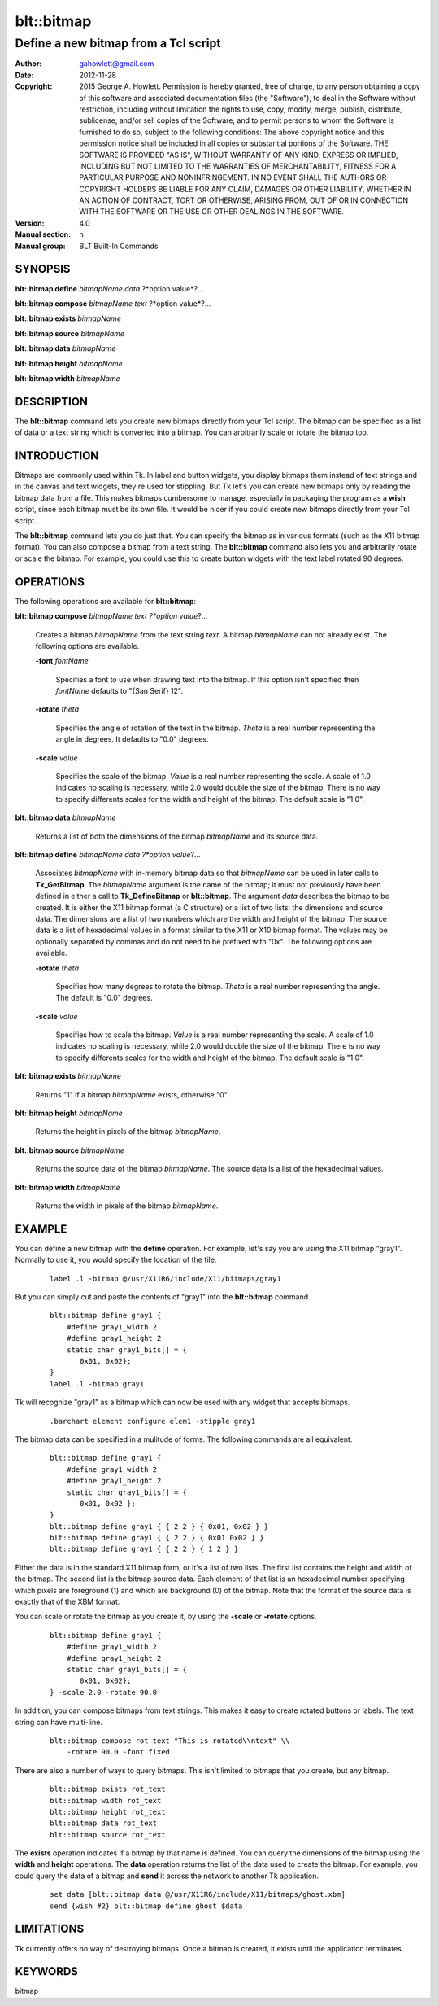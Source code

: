 
===============
blt::bitmap
===============

----------------------------------------------------------------
Define a new bitmap from a Tcl script
----------------------------------------------------------------

:Author: gahowlett@gmail.com
:Date:   2012-11-28
:Copyright: 2015 George A. Howlett.
        Permission is hereby granted, free of charge, to any person
	obtaining a copy of this software and associated documentation
	files (the "Software"), to deal in the Software without
	restriction, including without limitation the rights to use, copy,
	modify, merge, publish, distribute, sublicense, and/or sell copies
	of the Software, and to permit persons to whom the Software is
	furnished to do so, subject to the following conditions:
	The above copyright notice and this permission notice shall be
	included in all copies or substantial portions of the Software.
	THE SOFTWARE IS PROVIDED "AS IS", WITHOUT WARRANTY OF ANY KIND,
	EXPRESS OR IMPLIED, INCLUDING BUT NOT LIMITED TO THE WARRANTIES OF
	MERCHANTABILITY, FITNESS FOR A PARTICULAR PURPOSE AND
	NONINFRINGEMENT. IN NO EVENT SHALL THE AUTHORS OR COPYRIGHT HOLDERS
	BE LIABLE FOR ANY CLAIM, DAMAGES OR OTHER LIABILITY, WHETHER IN AN
	ACTION OF CONTRACT, TORT OR OTHERWISE, ARISING FROM, OUT OF OR IN
	CONNECTION WITH THE SOFTWARE OR THE USE OR OTHER DEALINGS IN THE
	SOFTWARE.
:Version: 4.0
:Manual section: n
:Manual group: BLT Built-In Commands

.. TODO: authors and author with name <email>

SYNOPSIS
--------

**blt::bitmap define** *bitmapName* *data* ?*option value*?...

**blt::bitmap compose** *bitmapName* *text* ?*option value*?...

**blt::bitmap exists** *bitmapName*

**blt::bitmap source** *bitmapName*

**blt::bitmap data** *bitmapName*

**blt::bitmap height** *bitmapName*

**blt::bitmap width** *bitmapName*


DESCRIPTION
-----------

The **blt::bitmap** command lets you create new bitmaps directly from your
Tcl script.  The bitmap can be specified as a list of data or a text string
which is converted into a bitmap.  You can arbitrarily scale or rotate the
bitmap too.

INTRODUCTION
------------

Bitmaps are commonly used within Tk.  In label and button widgets, you
display bitmaps them instead of text strings and in the canvas and text
widgets, they're used for stippling.  But Tk let's you can create new
bitmaps only by reading the bitmap data from a file.  This makes bitmaps
cumbersome to manage, especially in packaging the program as a **wish**
script, since each bitmap must be its own file.  It would be nicer if you
could create new bitmaps directly from your Tcl script.

The **blt::bitmap** command lets you do just that.  You can specify the
bitmap as in various formats (such as the X11 bitmap format).  You can also
compose a bitmap from a text string.  The **blt::bitmap** command also lets
you and arbitrarily rotate or scale the bitmap.  For example, you could use
this to create button widgets with the text label rotated 90 degrees.

OPERATIONS
----------

The following operations are available for **blt::bitmap**:

**blt::bitmap compose** *bitmapName* *text* *?*option value*?...

  Creates a bitmap *bitmapName* from the text string *text*.
  A bitmap *bitmapName* can not already exist.  
  The following options are available.

  **-font** *fontName* 

    Specifies a font to use when drawing text into the bitmap.
    If this option isn't specified then *fontName* defaults to 
    "{San Serif} 12".

  **-rotate** *theta*

    Specifies the angle of rotation of the text in the bitmap.
    *Theta* is a real number representing the angle in degrees.
    It defaults to "0.0" degrees.

  **-scale** *value*

    Specifies the scale of the bitmap.  *Value* is a real number
    representing the scale.  A scale of 1.0 indicates no scaling is
    necessary, while 2.0 would double the size of the bitmap.  There is no
    way to specify differents scales for the width and height of the
    bitmap.  The default scale is "1.0".

**blt::bitmap data** *bitmapName* 

  Returns a list of both the dimensions of the bitmap *bitmapName* and its
  source data.

**blt::bitmap define** *bitmapName* *data* *?*option value*?...

  Associates *bitmapName* with in-memory bitmap data so that
  *bitmapName* can be used in later calls to **Tk_GetBitmap**.  The
  *bitmapName* argument is the name of the bitmap; it must not
  previously have been defined in either a call to **Tk_DefineBitmap** or
  **blt::bitmap**.  The argument *data* describes the bitmap to be
  created.  It is either the X11 bitmap format (a C structure) or a list of
  two lists: the dimensions and source data.  The dimensions are a list of
  two numbers which are the width and height of the bitmap.  The source
  data is a list of hexadecimal values in a format similar to the X11 or
  X10 bitmap format.  The values may be optionally separated by commas and
  do not need to be prefixed with "0x".  The following options are
  available.

  **-rotate** *theta*

      Specifies how many degrees to rotate the bitmap.
      *Theta* is a real number representing the angle.
      The default is "0.0" degrees.

  **-scale** *value*

      Specifies how to scale the bitmap.
      *Value* is a real number representing the scale.  A scale
      of 1.0 indicates no scaling is necessary, while 2.0 would
      double the size of the bitmap.  There is no way to specify
      differents scales for the width and height of the bitmap.
      The default scale is "1.0".

**blt::bitmap exists** *bitmapName*

  Returns "1" if a bitmap *bitmapName* exists, otherwise "0". 

**blt::bitmap height** *bitmapName* 

  Returns the height in pixels of the bitmap *bitmapName*.

**blt::bitmap source** *bitmapName*

  Returns the source data of the bitmap *bitmapName*. The source data is a 
  list of the hexadecimal values.  

**blt::bitmap width** *bitmapName*

  Returns the width in pixels of the bitmap *bitmapName*.

EXAMPLE
-------

You can define a new bitmap with the **define** operation.  For example,
let's say you are using the X11 bitmap "gray1".  Normally to use it, you
would specify the location of the file.

 ::

    label .l -bitmap @/usr/X11R6/include/X11/bitmaps/gray1

But you can simply cut and paste the contents of "gray1" into the 
**blt::bitmap** command.

 ::

     blt::bitmap define gray1 {
	 #define gray1_width 2
	 #define gray1_height 2
	 static char gray1_bits[] = {
	    0x01, 0x02};
     }
     label .l -bitmap gray1

Tk will recognize "gray1" as a bitmap which can now be used with any
widget that accepts bitmaps.

 ::

     .barchart element configure elem1 -stipple gray1

The bitmap data can be specified in a mulitude of forms.  The following
commands are all equivalent.

 ::

     blt::bitmap define gray1 {
	 #define gray1_width 2
	 #define gray1_height 2
	 static char gray1_bits[] = {
	    0x01, 0x02 };
     }
     blt::bitmap define gray1 { { 2 2 } { 0x01, 0x02 } }
     blt::bitmap define gray1 { { 2 2 } { 0x01 0x02 } }
     blt::bitmap define gray1 { { 2 2 } { 1 2 } }

Either the data is in the standard X11 bitmap form, or it's a list of two
lists. The first list contains the height and width of the bitmap.  The
second list is the bitmap source data.  Each element of that list is an
hexadecimal number specifying which pixels are foreground (1) and which are
background (0) of the bitmap.  Note that the format of the source data is
exactly that of the XBM format.

You can scale or rotate the bitmap as you create it, by using the
**-scale** or **-rotate** options.

 ::

     blt::bitmap define gray1 {
	 #define gray1_width 2
	 #define gray1_height 2
	 static char gray1_bits[] = {
	    0x01, 0x02};
     } -scale 2.0 -rotate 90.0

In addition, you can compose bitmaps from text strings.  This makes it
easy to create rotated buttons or labels.  The text string can have
multi-line.  

 ::

    blt::bitmap compose rot_text "This is rotated\\ntext" \\
	-rotate 90.0 -font fixed

There are also a number of ways to query bitmaps.  This isn't limited
to bitmaps that you create, but any bitmap.

 ::

    blt::bitmap exists rot_text
    blt::bitmap width rot_text
    blt::bitmap height rot_text
    blt::bitmap data rot_text
    blt::bitmap source rot_text

The **exists** operation indicates if a bitmap by that name is
defined.  You can query the dimensions of the bitmap using the
**width** and **height** operations. The **data** operation
returns the list of the data used to create the bitmap.  
For example, you could query the data of a bitmap and **send**
it across the network to another Tk application.

 ::

    set data [blt::bitmap data @/usr/X11R6/include/X11/bitmaps/ghost.xbm]
    send {wish #2} blt::bitmap define ghost $data

LIMITATIONS
-----------

Tk currently offers no way of destroying bitmaps.  Once a bitmap is
created, it exists until the application terminates.

KEYWORDS
--------

bitmap
